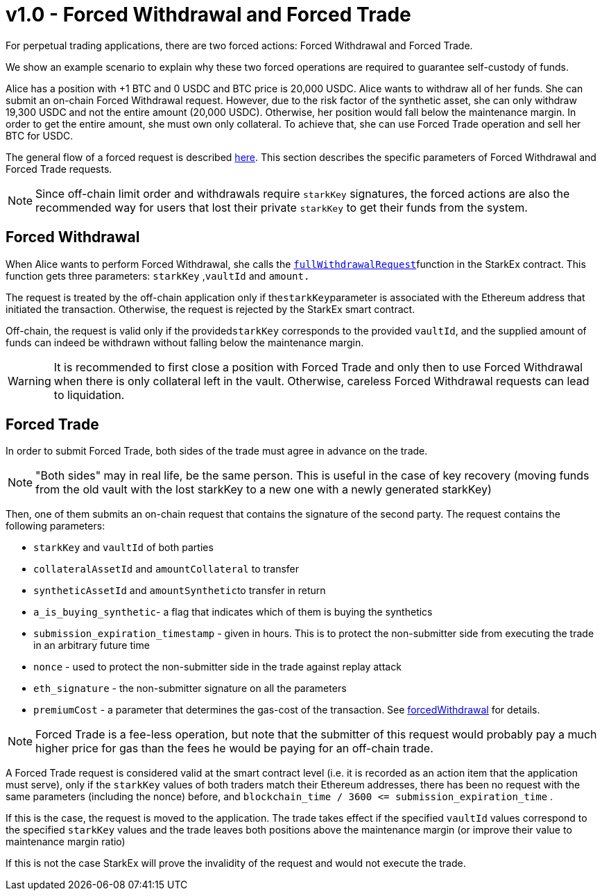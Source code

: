 [id="v1_0_forced_withdrawal_and_forced_trade"]
= v1.0 - Forced Withdrawal and Forced Trade


For perpetual trading applications, there are two forced actions: Forced Withdrawal and Forced Trade.

We show an example scenario to explain why these two forced operations are required to guarantee self-custody of funds.

Alice has a position with +1 BTC and 0 USDC and BTC price is 20,000 USDC. Alice wants to withdraw all of her funds. She can submit an on-chain Forced Withdrawal request. However, due to the risk factor of the synthetic asset, she can only withdraw 19,300 USDC and not the entire amount (20,000 USDC). Otherwise, her position would fall below the maintenance margin. In order to get the entire amount, she must own only collateral. To achieve that, she can use Forced Trade operation and sell her BTC for USDC.

The general flow of a forced request is described xref:README-forced-operations.adoc[here]. This section describes the specific parameters of Forced Withdrawal and Forced Trade requests.

[NOTE]
====
Since off-chain limit order and withdrawals require `starkKey` signatures, the forced actions are also the recommended way for users that lost their private `starkKey` to get their funds from the system.
====

[id="forced_withdrawal"]
== Forced Withdrawal

When Alice wants to perform Forced Withdrawal, she calls the xref:public-interactions.adoc#full-withdrawals[`fullWithdrawalRequest`]function in the StarkEx contract. This function gets three parameters: `starkKey` ,`vaultId` and `amount.`

The request is treated by the off-chain application only if the``starkKey``parameter is associated with the Ethereum address that initiated the transaction. Otherwise, the request is rejected by the StarkEx smart contract.

Off-chain, the request is valid only if the provided``starkKey`` corresponds to the provided `vaultId`, and the supplied amount of funds can indeed be withdrawn without falling below the maintenance margin.

[WARNING]
====
It is recommended to first close a position with Forced Trade and only then to use Forced Withdrawal when there is only collateral left in the vault. Otherwise, careless Forced Withdrawal requests can lead to liquidation.
====

[id="forced_trade"]
== Forced Trade

In order to submit Forced Trade, both sides of the trade must agree in advance on the trade.

[NOTE]
====
"Both sides" may in real life, be the same person. This is useful in the case of key recovery (moving funds from the old vault with the lost starkKey to a new one with a newly generated starkKey)
====

Then, one of them submits an on-chain request that contains the signature of the second party. The request contains the following parameters:

* `starkKey` and `vaultId` of both parties
* `collateralAssetId` and `amountCollateral` to transfer
* `syntheticAssetId` and ``amountSynthetic``to transfer in return
* `a_is_buying_synthetic`- a flag that indicates which of them is buying the synthetics
* `submission_expiration_timestamp` - given in hours. This is to protect the non-submitter side from executing the trade in an arbitrary future time
* `nonce` - used to protect the non-submitter side in the trade against replay attack
* `eth_signature` - the non-submitter signature on all the parameters
* `premiumCost` - a parameter that determines the gas-cost of the transaction. See xref:README-perpetual-trading.adoc#forced-withdrawal[forcedWithdrawal] for details.

[NOTE]
====
Forced Trade is a fee-less operation, but note that the submitter of this request would probably pay a much higher price for gas than the fees he would be paying for an off-chain trade.
====

A Forced Trade request is considered valid at the smart contract level (i.e. it is recorded as an action item that the application must serve), only if the `starkKey` values of both traders match their Ethereum addresses, there has been no request with the same parameters (including the nonce) before, and `+blockchain_time / 3600 <= submission_expiration_time+` .

If this is the case, the request is moved to the application. The trade takes effect if the specified `vaultId` values correspond to the specified `starkKey` values and the trade leaves both positions above the maintenance margin (or improve their value to maintenance margin ratio)

If this is not the case StarkEx will prove the invalidity of the request and would not execute the trade.
